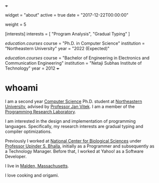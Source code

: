 +++
# About/Biography widget.
widget = "about"
active = true
date = "2017-12-22T00:00:00"

# Order that this section will appear in.
weight = 5

# List your academic interests.
[interests]
  interests = [
    "Program Analysis",
    "Gradual Typing"
  ]

# List your qualifications (such as academic degrees).
[[education.courses]]
  course = "Ph.D. in Computer Science"
  institution = "Northeastern University"
  year = "2022 (Expected)"

[[education.courses]]
  course = "Bachelor of Engineering in Electronics and Communication Engineering"
  institution = "Netaji Subhas Institute of Technology"
  year = 2012
+++

* **whoami**

I am a second year [[http://www.ccis.northeastern.edu][Computer Science]] Ph.D. student at [[http://www.northeastern.edu/][Northeastern University]], 
advised by [[http://www.janvitek.org/][Professor Jan Vitek]]. I am a member of the [[http://prl.ccs.neu.edu/][Programming Research Laboratory]].

I am interested in the design and implementation of programming languages. Specifically, my research interests are gradual typing and compiler optimizations.

Previously I worked at [[https://www.ncbs.res.in/][National Center for Biological Sciences]] under [[https://www.ncbs.res.in/faculty/bhalla][Professor Upinder S. Bhalla]], initially as a Programmer and subsequently as a Technology Manager. Before that, I worked at Yahoo! as a Software Developer.

I live in [[https://www.google.com/maps/place/Malden,+MA/@42.4253421,-71.0603243,14.25z/data=!4m5!3m4!1s0x89e373d5cdc028c3:0x5e52fc1c1d5af24a!8m2!3d42.4250964!4d-71.066163][Malden, Massachusetts]].

I love cooking and origami.
